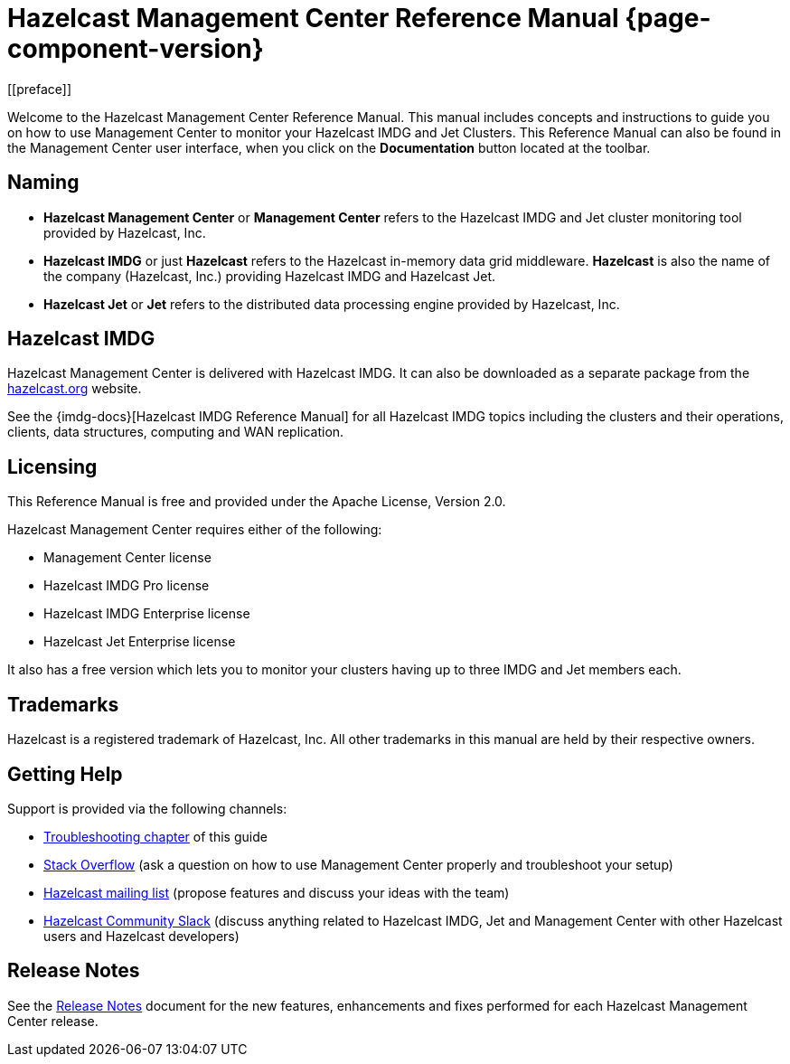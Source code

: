 = Hazelcast Management Center Reference Manual {page-component-version}
[[preface]]

Welcome to the Hazelcast Management Center Reference Manual.
This manual includes concepts and instructions
to guide you on how to use Management Center to
monitor your Hazelcast IMDG and Jet Clusters.
This Reference Manual can also be found in the Management Center
user interface, when you click on the **Documentation** button located at the toolbar.

[[naming]]
== Naming

* *Hazelcast Management Center* or *Management Center* refers to
the Hazelcast IMDG and Jet cluster monitoring tool provided by Hazelcast, Inc.
* *Hazelcast IMDG* or just *Hazelcast* refers to the Hazelcast in-memory
data grid middleware. *Hazelcast* is also the name of the company
(Hazelcast, Inc.) providing Hazelcast IMDG and Hazelcast Jet.
* *Hazelcast Jet* or *Jet* refers to the distributed data
processing engine provided by Hazelcast, Inc.

== Hazelcast IMDG

Hazelcast Management Center is delivered with Hazelcast IMDG. It can
also be downloaded as a separate package from the
https://hazelcast.org/download/#management-center[hazelcast.org] website.

See the {imdg-docs}[Hazelcast IMDG Reference Manual]
for all Hazelcast IMDG topics including the clusters and their operations,
clients, data structures, computing and WAN replication.

[[licensing]]
== Licensing

This Reference Manual is free and provided
under the Apache License, Version 2.0.

Hazelcast Management Center requires either of the following:

* Management Center license
* Hazelcast IMDG Pro license
* Hazelcast IMDG Enterprise license
* Hazelcast Jet Enterprise license

It also has a free version which lets you to monitor your clusters having up to three
IMDG and Jet members each.

[[trademarks]]
== Trademarks

Hazelcast is a registered trademark of Hazelcast, Inc. All other
trademarks in this manual are held by their respective owners.

[[getting-help]]
== Getting Help

Support is provided via the following channels:

* xref:troubleshooting.adoc[Troubleshooting chapter] of this guide
* https://stackoverflow.com/questions/tagged/hazelcast[Stack Overflow]
(ask a question on how to use Management Center properly and troubleshoot your setup)
* https://groups.google.com/forum/#!forum/hazelcast[Hazelcast mailing list]
(propose features and discuss your ideas with the team)
* https://slack.hazelcast.com/[Hazelcast Community Slack]
(discuss anything related to Hazelcast IMDG, Jet and Management Center with other
Hazelcast users and Hazelcast developers)

== Release Notes

See the https://docs.hazelcast.org/docs/management-center/rn/index.html[Release Notes] document
for the new features, enhancements and fixes performed for each Hazelcast Management Center release.

